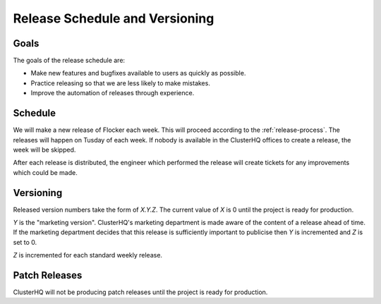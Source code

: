 Release Schedule and Versioning
===============================

Goals
-----

The goals of the release schedule are:

* Make new features and bugfixes available to users as quickly as possible.
* Practice releasing so that we are less likely to make mistakes.
* Improve the automation of releases through experience.

Schedule
--------

We will make a new release of Flocker each week.
This will proceed according to the :ref:`release-process`.
The releases will happen on Tusday of each week.
If nobody is available in the ClusterHQ offices to create a release, the week will be skipped.

After each release is distributed, the engineer which performed the release will create tickets for any improvements which could be made.

Versioning
----------

Released version numbers take the form of `X.Y.Z`.
The current value of `X` is 0 until the project is ready for production.

`Y` is the "marketing version".
ClusterHQ's marketing department is made aware of the content of a release ahead of time.
If the marketing department decides that this release is sufficiently important to publicise then `Y` is incremented and `Z` is set to 0.

`Z` is incremented for each standard weekly release.

Patch Releases
--------------

ClusterHQ will not be producing patch releases until the project is ready for production.
